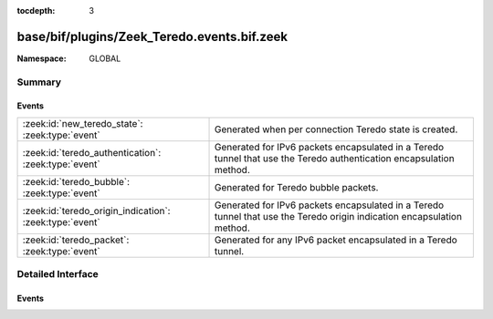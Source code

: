 :tocdepth: 3

base/bif/plugins/Zeek_Teredo.events.bif.zeek
============================================
.. zeek:namespace:: GLOBAL


:Namespace: GLOBAL

Summary
~~~~~~~
Events
######
======================================================= ===============================================================
:zeek:id:`new_teredo_state`: :zeek:type:`event`         Generated when per connection Teredo state is created.
:zeek:id:`teredo_authentication`: :zeek:type:`event`    Generated for IPv6 packets encapsulated in a Teredo tunnel that
                                                        use the Teredo authentication encapsulation method.
:zeek:id:`teredo_bubble`: :zeek:type:`event`            Generated for Teredo bubble packets.
:zeek:id:`teredo_origin_indication`: :zeek:type:`event` Generated for IPv6 packets encapsulated in a Teredo tunnel that
                                                        use the Teredo origin indication encapsulation method.
:zeek:id:`teredo_packet`: :zeek:type:`event`            Generated for any IPv6 packet encapsulated in a Teredo tunnel.
======================================================= ===============================================================


Detailed Interface
~~~~~~~~~~~~~~~~~~
Events
######
.. zeek:id:: new_teredo_state
   :source-code: base/packet-protocols/teredo/main.zeek 36 39

   :Type: :zeek:type:`event` (c: :zeek:type:`connection`)

   Generated when per connection Teredo state is created.
   
   This is primarily useful to install a connection removal hook to clear
   internal per-connection Teredo state.
   

   :param c: The Teredo tunnel connection.

.. zeek:id:: teredo_authentication
   :source-code: base/bif/plugins/Zeek_Teredo.events.bif.zeek 42 42

   :Type: :zeek:type:`event` (outer: :zeek:type:`connection`, inner: :zeek:type:`teredo_hdr`)

   Generated for IPv6 packets encapsulated in a Teredo tunnel that
   use the Teredo authentication encapsulation method.
   See :rfc:`4380` for more information about the Teredo protocol.
   

   :param outer: The Teredo tunnel connection.
   

   :param inner: The Teredo-encapsulated IPv6 packet header and transport header.
   
   .. zeek:see:: teredo_packet teredo_origin_indication teredo_bubble
   
   .. note:: Since this event may be raised on a per-packet basis, handling
      it may become particularly expensive for real-time analysis.

.. zeek:id:: teredo_bubble
   :source-code: base/bif/plugins/Zeek_Teredo.events.bif.zeek 72 72

   :Type: :zeek:type:`event` (outer: :zeek:type:`connection`, inner: :zeek:type:`teredo_hdr`)

   Generated for Teredo bubble packets.  That is, IPv6 packets encapsulated
   in a Teredo tunnel that have a Next Header value of :zeek:id:`IPPROTO_NONE`.
   See :rfc:`4380` for more information about the Teredo protocol.
   

   :param outer: The Teredo tunnel connection.
   

   :param inner: The Teredo-encapsulated IPv6 packet header and transport header.
   
   .. zeek:see:: teredo_packet teredo_authentication teredo_origin_indication
   
   .. note:: Since this event may be raised on a per-packet basis, handling
      it may become particularly expensive for real-time analysis.

.. zeek:id:: teredo_origin_indication
   :source-code: base/bif/plugins/Zeek_Teredo.events.bif.zeek 57 57

   :Type: :zeek:type:`event` (outer: :zeek:type:`connection`, inner: :zeek:type:`teredo_hdr`)

   Generated for IPv6 packets encapsulated in a Teredo tunnel that
   use the Teredo origin indication encapsulation method.
   See :rfc:`4380` for more information about the Teredo protocol.
   

   :param outer: The Teredo tunnel connection.
   

   :param inner: The Teredo-encapsulated IPv6 packet header and transport header.
   
   .. zeek:see:: teredo_packet teredo_authentication teredo_bubble
   
   .. note:: Since this event may be raised on a per-packet basis, handling
      it may become particularly expensive for real-time analysis.

.. zeek:id:: teredo_packet
   :source-code: base/bif/plugins/Zeek_Teredo.events.bif.zeek 18 18

   :Type: :zeek:type:`event` (outer: :zeek:type:`connection`, inner: :zeek:type:`teredo_hdr`)

   Generated for any IPv6 packet encapsulated in a Teredo tunnel.
   See :rfc:`4380` for more information about the Teredo protocol.
   

   :param outer: The Teredo tunnel connection.
   

   :param inner: The Teredo-encapsulated IPv6 packet header and transport header.
   
   .. zeek:see:: teredo_authentication teredo_origin_indication teredo_bubble
   
   .. note:: Since this event may be raised on a per-packet basis, handling
      it may become particularly expensive for real-time analysis.


